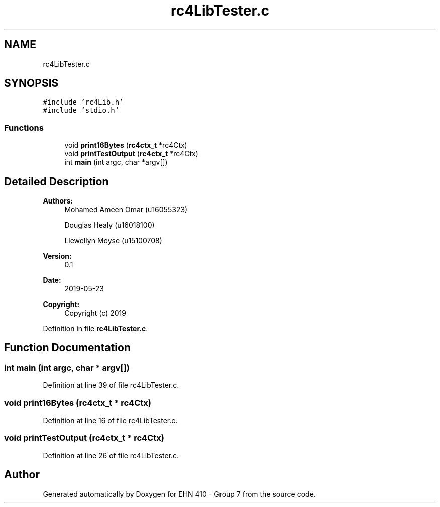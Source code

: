 .TH "rc4LibTester.c" 3 "Thu May 23 2019" "Version 0.1" "EHN 410 - Group 7" \" -*- nroff -*-
.ad l
.nh
.SH NAME
rc4LibTester.c
.SH SYNOPSIS
.br
.PP
\fC#include 'rc4Lib\&.h'\fP
.br
\fC#include 'stdio\&.h'\fP
.br

.SS "Functions"

.in +1c
.ti -1c
.RI "void \fBprint16Bytes\fP (\fBrc4ctx_t\fP *rc4Ctx)"
.br
.ti -1c
.RI "void \fBprintTestOutput\fP (\fBrc4ctx_t\fP *rc4Ctx)"
.br
.ti -1c
.RI "int \fBmain\fP (int argc, char *argv[])"
.br
.in -1c
.SH "Detailed Description"
.PP 

.PP
\fBAuthors:\fP
.RS 4
Mohamed Ameen Omar (u16055323) 
.PP
Douglas Healy (u16018100) 
.PP
Llewellyn Moyse (u15100708) 
.RE
.PP
\fBVersion:\fP
.RS 4
0\&.1 
.RE
.PP
\fBDate:\fP
.RS 4
2019-05-23
.RE
.PP
\fBCopyright:\fP
.RS 4
Copyright (c) 2019 
.RE
.PP

.PP
Definition in file \fBrc4LibTester\&.c\fP\&.
.SH "Function Documentation"
.PP 
.SS "int main (int argc, char * argv[])"

.PP
Definition at line 39 of file rc4LibTester\&.c\&.
.SS "void print16Bytes (\fBrc4ctx_t\fP * rc4Ctx)"

.PP
Definition at line 16 of file rc4LibTester\&.c\&.
.SS "void printTestOutput (\fBrc4ctx_t\fP * rc4Ctx)"

.PP
Definition at line 26 of file rc4LibTester\&.c\&.
.SH "Author"
.PP 
Generated automatically by Doxygen for EHN 410 - Group 7 from the source code\&.
